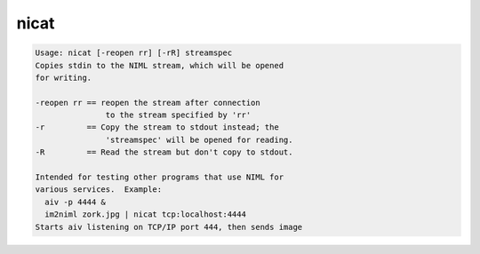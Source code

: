 *****
nicat
*****

.. _nicat:

.. contents:: 
    :depth: 4 

.. code-block:: none

    Usage: nicat [-reopen rr] [-rR] streamspec
    Copies stdin to the NIML stream, which will be opened
    for writing.
    
    -reopen rr == reopen the stream after connection
                   to the stream specified by 'rr'
    -r         == Copy the stream to stdout instead; the
                   'streamspec' will be opened for reading.
    -R         == Read the stream but don't copy to stdout.
    
    Intended for testing other programs that use NIML for
    various services.  Example:
      aiv -p 4444 &
      im2niml zork.jpg | nicat tcp:localhost:4444
    Starts aiv listening on TCP/IP port 444, then sends image
